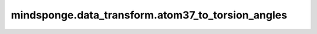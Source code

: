 mindsponge.data_transform.atom37_to_torsion_angles
====================================================

.. py:function:: mindsponge.data_transform.atom37_to_torsion_angles(aatype: np.ndarray, all_atom_pos: np.ndarray, all_atom_mask: np.ndarray, alt_torsions=False, is_multimer=False)

    计算每个残基的7个扭转角并且以正弦、余弦编码。7个扭转角的顺序分别是 `[pre_omega, phi, psi, chi_1, chi_2, chi_3, chi_4]`。这里 `pre_omega` 表示给定氨基酸与前一个氨基酸之间的扭转角， `phi` 表示氨基酸 `C-CA-N-(C+1)` 原子之间的扭转角， `psi` 表示氨基酸 `(N-1)-C-CA-N` 原子之间的扭转角。详细的参考下图：

    .. figure:: ./torsion_angles.png
    
    参数：
        - **aatype** (numpy.array) - 氨基酸类型。shape为 :math:`(batch\_size, N_{res})` 。
        - **all_atom_pos** (numpy.array) - 所有原子坐标的 `atom37` 编码下的表示。shape为 :math:`(batch\_size, N_{res}, 37, 3)` 。
        - **all_atom_mask** (numpy.array) - 所有原子坐标掩码的 `atom37` 编码下的表示。shape为 :math:`(batch\_size, N_{res})` 。
        - **alt_torsions** (bool) - 是否将屏蔽扭转角的标志角度设置为零。默认值： ``False``。
        - **is_multimer** (bool) - 如果使用Multimer时该变量置为True。默认值： ``False``。

    返回：
        字典。

        - **torsion_angles_sin_cos** (numpy.array) - 最后两维表示正弦、余弦编码结果。shape为 :math:`(N_{res}, 7, 2)` 。如果is_multimer为True，则shape为 :math:`(N_{seq}, N_{res}, 7, 2)` 。
        - **alt_torsion_angles_sin_cos** (numpy.array) - 对于手性氨基酸的所有 `chi` 扭转角，进行 `pi` 的平移。shape为 :math:`(N_{res}, 7, 2)` 。如果is_multimer为True，则shape为 :math:`(N_{seq}, N_{res}, 7, 2)` 。
        - **torsion_angles_mask** (numpy.array) - 掩码值表明需要显示的 `chi` 扭转角。shape为 :math:`(N_{res}, 7)` 。如果is_multimer为True，则shape为 :math:`(N_{seq}, N_{res}, 7, 2)` 。
